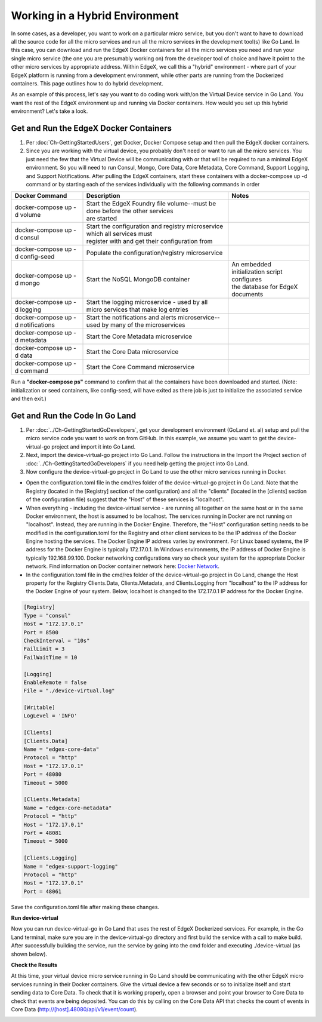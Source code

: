 ###############################
Working in a Hybrid Environment
###############################

In some cases, as a developer, you want to work on a particular micro service, but you don't want to have to download all the source code for all the micro services and run all the micro services in the development tool(s) like Go Land.  In this case, you can download and run the EdgeX Docker containers for all the micro services you need and run your single micro service (the one you are presumably working on) from the developer tool of choice and have it point to the other micro services by appropriate address.  Within EdgeX, we call this a "hybrid" environment - where part of your EdgeX platform is running from a development environment, while other parts are running from the Dockerized containers.  This page outlines how to do hybrid development.

As an example of this process, let's say you want to do coding work with/on the Virtual Device service in Go Land.  You want the rest of the EdgeX environment up and running via Docker containers.  How would you set up this hybrid environment?  Let's take a look.

=======================================
Get and Run the EdgeX Docker Containers
=======================================

1. Per :doc:`Ch-GettingStartedUsers`, get Docker, Docker Compose setup and then pull the EdgeX docker containers.
2. Since you are working with the virtual device, you probably don't need or want to run all the micro services.  You just need the few that the Virtual Device will be communicating with or that will be required to run a minimal EdgeX environment.  So you will need to run Consul, Mongo, Core Data, Core Metadata, Core Command, Support Logging, and Support Notifications.  After pulling the EdgeX containers, start these containers with a docker-compose up -d command or by starting each of the services individually with the following commands in order

+------------------------------------+--------------------------------------------------------------------------------------+------------------------------------------------+
|   **Docker Command**               |   **Description**                                                                    |  **Notes**                                     |
+====================================+======================================================================================+================================================+
| docker-compose up -d volume        | | Start the EdgeX Foundry file volume--must be done before the other services        |                                                |
|                                    | | are started                                                                        |                                                |
+------------------------------------+--------------------------------------------------------------------------------------+------------------------------------------------+
| docker-compose up -d consul        | | Start the configuration and registry microservice which all services must          |                                                |
|                                    | | register with and get their configuration from                                     |                                                |
+------------------------------------+--------------------------------------------------------------------------------------+------------------------------------------------+
| docker-compose up -d config-seed   |  Populate the configuration/registry microservice                                    |                                                |
+------------------------------------+--------------------------------------------------------------------------------------+------------------------------------------------+
| docker-compose up -d mongo         |  Start the NoSQL MongoDB container                                                   | | An embedded initialization script configures |
|                                    |                                                                                      | | the database for EdgeX documents             |
+------------------------------------+--------------------------------------------------------------------------------------+------------------------------------------------+
| docker-compose up -d logging       |  Start the logging microservice - used by all micro services that make log entries   |                                                |
+------------------------------------+--------------------------------------------------------------------------------------+------------------------------------------------+
| docker-compose up -d notifications |  Start the notifications and alerts microservice--used by many of the microservices  |                                                |
+------------------------------------+--------------------------------------------------------------------------------------+------------------------------------------------+
| docker-compose up -d metadata      |  Start the Core Metadata microservice                                                |                                                |
+------------------------------------+--------------------------------------------------------------------------------------+------------------------------------------------+
| docker-compose up -d data          |  Start the Core Data microservice                                                    |                                                |
+------------------------------------+--------------------------------------------------------------------------------------+------------------------------------------------+
| docker-compose up -d command       |  Start the Core Command microservice                                                 |                                                |
+------------------------------------+--------------------------------------------------------------------------------------+------------------------------------------------+

Run a **"docker-compose ps"** command to confirm that all the containers have been downloaded and started.  (Note: initialization or seed containers, like config-seed, will have exited as there job is just to initialize the associated service and then exit.)

===============================
Get and Run the Code In Go Land
===============================

1. Per :doc:`../Ch-GettingStartedGoDevelopers`, get your development environment (GoLand et. al) setup and pull the micro service code you want to work on from GitHub.  In this example, we assume you want to get the device-virtual-go project and import it into Go Land.

2. Next, import the device-virtual-go project into Go Land.  Follow the instructions in the Import the Project section of :doc:`../Ch-GettingStartedGoDevelopers` if you need help getting the project into Go Land.

3. Now configure the device-virtual-go project in Go Land to use the other micro services running in Docker.

- Open the configuration.toml file in the cmd/res folder of the device-virtual-go project in Go Land.  Note that the Registry (located in the [Registry] section of the configuration) and all the "clients" (located in the [clients] section of the configuration file) suggest that the "Host" of these services is "localhost".
- When everything - including the device-virtual service - are running all together on the same host or in the same Docker environment, the host is assumed to be localhost.  The services running in Docker are not running on "localhost".  Instead, they are running in the Docker Engine.  Therefore, the "Host" configuration setting needs to be modified in the configuration.toml for the Registry and other client services to be the IP address of the Docker Engine hosting the services.  The Docker Engine IP address varies by environment.  For Linux based systems, the IP address for the Docker Engine is typically 172.17.0.1.  In Windows environments, the IP address of Docker Engine is typically 192.168.99.100.  Docker networking configurations vary so check your system for the appropriate Docker network.  Find information on Docker container network here: `Docker Network <https://docs.docker.com/v17.09/engine/userguide/networking/>`_.
- In the configuration.toml file in the cmd/res folder of the device-virtual-go project in Go Land, change the Host property for the Registry Clients.Data, Clients.Metadata, and  Clients.Logging from "localhost" to the IP address for the Docker Engine of your system.  Below, localhost is changed to the 172.17.0.1 IP address for the Docker Engine.

.. code::

		[Registry]
		Type = "consul"
		Host = "172.17.0.1"
		Port = 8500
		CheckInterval = "10s"
		FailLimit = 3
		FailWaitTime = 10

		[Logging]
		EnableRemote = false
		File = "./device-virtual.log"

		[Writable]
		LogLevel = 'INFO'

		[Clients]
		[Clients.Data]
		Name = "edgex-core-data"
		Protocol = "http"
		Host = "172.17.0.1"
		Port = 48080
		Timeout = 5000

		[Clients.Metadata]
		Name = "edgex-core-metadata"
		Protocol = "http"
		Host = "172.17.0.1"
		Port = 48081
		Timeout = 5000

		[Clients.Logging]
		Name = "edgex-support-logging"
		Protocol = "http"
		Host = "172.17.0.1"
		Port = 48061

Save the configuration.toml file after making these changes.

**Run device-virtual**

Now you can run device-virtual-go in Go Land that uses the rest of EdgeX Dockerized services.  For example, in the Go Land terminal, make sure you are in the device-virtual-go directory and first build the service with a call to make build.  After successfully building the service, run the service by going into the cmd folder and executing ./device-virtual (as shown below).

.. image:: EdgeX_GettingStartedHybridGoLand.png

**Check the Results**

At this time, your virtual device micro service running in Go Land should be communicating with the other EdgeX micro services running in their Docker containers.  Give the virtual device a few seconds or so to initialize itself and start sending data to Core Data.  To check that it is working properly, open a browser and point your browser to Core Data to check that events are being deposited.  You can do this by calling on the Core Data API that checks the count of events in Core Data (http://[host].48080/api/v1/event/count).

.. image:: EdgeX_GettingStartedHybridResults.png
